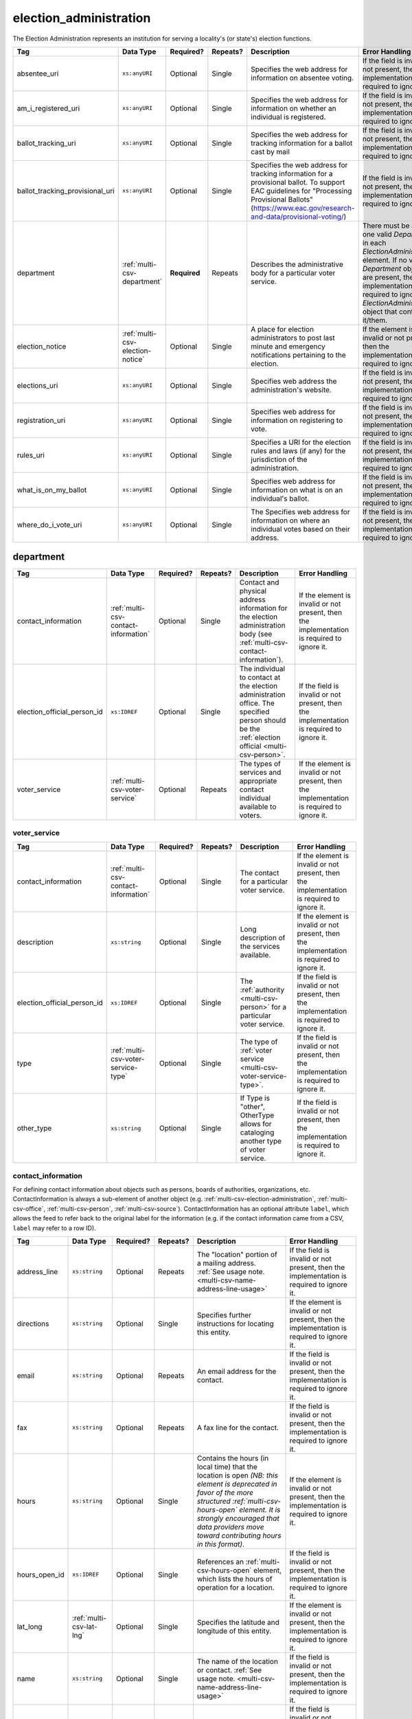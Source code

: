 .. This file is auto-generated.  Do not edit it by hand!

.. _multi-csv-election-administration:

election_administration
=======================

The Election Administration represents an institution for serving a locality's (or state's) election
functions.

+---------------------------------+----------------------------------+--------------+--------------+-------------------------------------------------------------+------------------------------------------+
| Tag                             | Data Type                        | Required?    | Repeats?     | Description                                                 | Error Handling                           |
+=================================+==================================+==============+==============+=============================================================+==========================================+
| absentee_uri                    | ``xs:anyURI``                    | Optional     | Single       | Specifies the web address for information on absentee       | If the field is invalid or not present,  |
|                                 |                                  |              |              | voting.                                                     | then the implementation is required to   |
|                                 |                                  |              |              |                                                             | ignore it.                               |
+---------------------------------+----------------------------------+--------------+--------------+-------------------------------------------------------------+------------------------------------------+
| am_i_registered_uri             | ``xs:anyURI``                    | Optional     | Single       | Specifies the web address for information on whether an     | If the field is invalid or not present,  |
|                                 |                                  |              |              | individual is registered.                                   | then the implementation is required to   |
|                                 |                                  |              |              |                                                             | ignore it.                               |
+---------------------------------+----------------------------------+--------------+--------------+-------------------------------------------------------------+------------------------------------------+
| ballot_tracking_uri             | ``xs:anyURI``                    | Optional     | Single       | Specifies the web address for tracking information for a    | If the field is invalid or not present,  |
|                                 |                                  |              |              | ballot cast by mail                                         | then the implementation is required to   |
|                                 |                                  |              |              |                                                             | ignore it.                               |
+---------------------------------+----------------------------------+--------------+--------------+-------------------------------------------------------------+------------------------------------------+
| ballot_tracking_provisional_uri | ``xs:anyURI``                    | Optional     | Single       | Specifies the web address for tracking information for a    | If the field is invalid or not present,  |
|                                 |                                  |              |              | provisional ballot. To support EAC guidelines for           | then the implementation is required to   |
|                                 |                                  |              |              | "Processing Provisional Ballots"                            | ignore it.                               |
|                                 |                                  |              |              | (https://www.eac.gov/research-and-data/provisional-voting/) |                                          |
+---------------------------------+----------------------------------+--------------+--------------+-------------------------------------------------------------+------------------------------------------+
| department                      | :ref:`multi-csv-department`      | **Required** | Repeats      | Describes the administrative body for a particular voter    | There must be at least one valid         |
|                                 |                                  |              |              | service.                                                    | `Department` in each                     |
|                                 |                                  |              |              |                                                             | `ElectionAdministration` element. If no  |
|                                 |                                  |              |              |                                                             | valid `Department` objects are present,  |
|                                 |                                  |              |              |                                                             | the implementation is required to ignore |
|                                 |                                  |              |              |                                                             | the `ElectionAdministration` object that |
|                                 |                                  |              |              |                                                             | contains it/them.                        |
+---------------------------------+----------------------------------+--------------+--------------+-------------------------------------------------------------+------------------------------------------+
| election_notice                 | :ref:`multi-csv-election-notice` | Optional     | Single       | A place for election administrators to post last minute and | If the element is invalid or not         |
|                                 |                                  |              |              | emergency notifications pertaining to the election.         | present, then the implementation is      |
|                                 |                                  |              |              |                                                             | required to ignore it.                   |
+---------------------------------+----------------------------------+--------------+--------------+-------------------------------------------------------------+------------------------------------------+
| elections_uri                   | ``xs:anyURI``                    | Optional     | Single       | Specifies web address the administration's website.         | If the field is invalid or not present,  |
|                                 |                                  |              |              |                                                             | then the implementation is required to   |
|                                 |                                  |              |              |                                                             | ignore it.                               |
+---------------------------------+----------------------------------+--------------+--------------+-------------------------------------------------------------+------------------------------------------+
| registration_uri                | ``xs:anyURI``                    | Optional     | Single       | Specifies web address for information on registering to     | If the field is invalid or not present,  |
|                                 |                                  |              |              | vote.                                                       | then the implementation is required to   |
|                                 |                                  |              |              |                                                             | ignore it.                               |
+---------------------------------+----------------------------------+--------------+--------------+-------------------------------------------------------------+------------------------------------------+
| rules_uri                       | ``xs:anyURI``                    | Optional     | Single       | Specifies a URI for the election rules and laws (if any)    | If the field is invalid or not present,  |
|                                 |                                  |              |              | for the jurisdiction of the administration.                 | then the implementation is required to   |
|                                 |                                  |              |              |                                                             | ignore it.                               |
+---------------------------------+----------------------------------+--------------+--------------+-------------------------------------------------------------+------------------------------------------+
| what_is_on_my_ballot            | ``xs:anyURI``                    | Optional     | Single       | Specifies web address for information on what is on an      | If the field is invalid or not present,  |
|                                 |                                  |              |              | individual's ballot.                                        | then the implementation is required to   |
|                                 |                                  |              |              |                                                             | ignore it.                               |
+---------------------------------+----------------------------------+--------------+--------------+-------------------------------------------------------------+------------------------------------------+
| where_do_i_vote_uri             | ``xs:anyURI``                    | Optional     | Single       | The Specifies web address for information on where an       | If the field is invalid or not present,  |
|                                 |                                  |              |              | individual votes based on their address.                    | then the implementation is required to   |
|                                 |                                  |              |              |                                                             | ignore it.                               |
+---------------------------------+----------------------------------+--------------+--------------+-------------------------------------------------------------+------------------------------------------+

.. code-block:: csv-table
   :linenos:


    id,absentee_uri,am_i_registered_uri,ballot_tracking_uri,ballot_tracking_provisional_uri,election_notice_text,election_notice_uri,elections_uri,registration_uri,rules_uri,what_is_on_my_ballot_uri,where_do_i_vote_uri
    ea123,https://example.com/absentee,https://example.com/am-i-registered,https://www.vote.virginia.gov/,https://www.vote.virginia.gov/,This is an emergency notification for this election.,https://www.yadayada.gov,https://example.com/elections,https://example.com/registration,https://example.com/rules,https://example.com/what-is-on-my-ballot,https://example.com/where-do-i-vote
    ea345,https://example.com/absentee2,https://example.com/am-i-registered2,https://example.com/elections2,https://example.com/registration2,,,https://example.com/rules2,https://example.com/what-is-on-my-ballot2,https://example.com/where-do-i-vote2
    ea625,https://example.com/absentee3,https://example.com/am-i-registered3,https://example.com/elections3,https://example.com/registration3,This is an emergency notification for this election.,,https://example.com/rules3,https://example.com/what-is-on-my-ballot3,https://example.com/where-do-i-vote3


.. _multi-csv-department:

department
----------

+-----------------------------+--------------------------------------+--------------+--------------+------------------------------------------+------------------------------------------+
| Tag                         | Data Type                            | Required?    | Repeats?     | Description                              | Error Handling                           |
+=============================+======================================+==============+==============+==========================================+==========================================+
| contact_information         | :ref:`multi-csv-contact-information` | Optional     | Single       | Contact and physical address information | If the element is invalid or not         |
|                             |                                      |              |              | for the election administration body     | present, then the implementation is      |
|                             |                                      |              |              | (see                                     | required to ignore it.                   |
|                             |                                      |              |              | :ref:`multi-csv-contact-information`).   |                                          |
+-----------------------------+--------------------------------------+--------------+--------------+------------------------------------------+------------------------------------------+
| election_official_person_id | ``xs:IDREF``                         | Optional     | Single       | The individual to contact at the         | If the field is invalid or not present,  |
|                             |                                      |              |              | election administration office. The      | then the implementation is required to   |
|                             |                                      |              |              | specified person should be the           | ignore it.                               |
|                             |                                      |              |              | :ref:`election official                  |                                          |
|                             |                                      |              |              | <multi-csv-person>`.                     |                                          |
+-----------------------------+--------------------------------------+--------------+--------------+------------------------------------------+------------------------------------------+
| voter_service               | :ref:`multi-csv-voter-service`       | Optional     | Repeats      | The types of services and appropriate    | If the element is invalid or not         |
|                             |                                      |              |              | contact individual available to voters.  | present, then the implementation is      |
|                             |                                      |              |              |                                          | required to ignore it.                   |
+-----------------------------+--------------------------------------+--------------+--------------+------------------------------------------+------------------------------------------+

.. code-block:: csv-table
   :linenos:


    id,election_official_person_id,election_administration_id
    dep01,per50002,ea123
    dep02,per50002,ea345
    dep03,per50002,ea625
    dep04,per50002,ea625


.. _multi-csv-voter-service:

voter_service
~~~~~~~~~~~~~

+-----------------------------+--------------------------------------+--------------+--------------+------------------------------------------+------------------------------------------+
| Tag                         | Data Type                            | Required?    | Repeats?     | Description                              | Error Handling                           |
+=============================+======================================+==============+==============+==========================================+==========================================+
| contact_information         | :ref:`multi-csv-contact-information` | Optional     | Single       | The contact for a particular voter       | If the element is invalid or not         |
|                             |                                      |              |              | service.                                 | present, then the implementation is      |
|                             |                                      |              |              |                                          | required to ignore it.                   |
+-----------------------------+--------------------------------------+--------------+--------------+------------------------------------------+------------------------------------------+
| description                 | ``xs:string``                        | Optional     | Single       | Long description of the services         | If the element is invalid or not         |
|                             |                                      |              |              | available.                               | present, then the implementation is      |
|                             |                                      |              |              |                                          | required to ignore it.                   |
+-----------------------------+--------------------------------------+--------------+--------------+------------------------------------------+------------------------------------------+
| election_official_person_id | ``xs:IDREF``                         | Optional     | Single       | The :ref:`authority <multi-csv-person>`  | If the field is invalid or not present,  |
|                             |                                      |              |              | for a particular voter service.          | then the implementation is required to   |
|                             |                                      |              |              |                                          | ignore it.                               |
+-----------------------------+--------------------------------------+--------------+--------------+------------------------------------------+------------------------------------------+
| type                        | :ref:`multi-csv-voter-service-type`  | Optional     | Single       | The type of :ref:`voter service          | If the field is invalid or not present,  |
|                             |                                      |              |              | <multi-csv-voter-service-type>`.         | then the implementation is required to   |
|                             |                                      |              |              |                                          | ignore it.                               |
+-----------------------------+--------------------------------------+--------------+--------------+------------------------------------------+------------------------------------------+
| other_type                  | ``xs:string``                        | Optional     | Single       | If Type is "other", OtherType allows for | If the field is invalid or not present,  |
|                             |                                      |              |              | cataloging another type of voter         | then the implementation is required to   |
|                             |                                      |              |              | service.                                 | ignore it.                               |
+-----------------------------+--------------------------------------+--------------+--------------+------------------------------------------+------------------------------------------+

.. code-block:: csv-table
   :linenos:


    id,description,election_official_person_id,type,other_type,department_id
    vs01,A service we provide,per50002,other,overseas-voting,dep01
    vs00,Elections notifications,per50002,other,voter-registration,dep02
    vs02,Pencil sharpening,per50002,other,office-help,dep03
    vs03,Guided hike to polling place,per50002,other,polling-places,dep03
    vs04,Bike messenger ballot delivery,per50002,other,absentee-ballots,dep03


.. _multi-csv-contact-information:

contact_information
~~~~~~~~~~~~~~~~~~~

For defining contact information about objects such as persons, boards of authorities,
organizations, etc. ContactInformation is always a sub-element of another object (e.g.
:ref:`multi-csv-election-administration`, :ref:`multi-csv-office`,
:ref:`multi-csv-person`, :ref:`multi-csv-source`). ContactInformation has an optional attribute
``label``, which allows the feed to refer back to the original label for the information
(e.g. if the contact information came from a CSV, ``label`` may refer to a row ID).

+---------------+--------------------------+--------------+--------------+------------------------------------------+------------------------------------------+
| Tag           | Data Type                | Required?    | Repeats?     | Description                              | Error Handling                           |
+===============+==========================+==============+==============+==========================================+==========================================+
| address_line  | ``xs:string``            | Optional     | Repeats      | The "location" portion of a mailing      | If the field is invalid or not present,  |
|               |                          |              |              | address. :ref:`See usage note.           | then the implementation is required to   |
|               |                          |              |              | <multi-csv-name-address-line-usage>`     | ignore it.                               |
+---------------+--------------------------+--------------+--------------+------------------------------------------+------------------------------------------+
| directions    | ``xs:string``            | Optional     | Single       | Specifies further instructions for       | If the element is invalid or not         |
|               |                          |              |              | locating this entity.                    | present, then the implementation is      |
|               |                          |              |              |                                          | required to ignore it.                   |
+---------------+--------------------------+--------------+--------------+------------------------------------------+------------------------------------------+
| email         | ``xs:string``            | Optional     | Repeats      | An email address for the contact.        | If the field is invalid or not present,  |
|               |                          |              |              |                                          | then the implementation is required to   |
|               |                          |              |              |                                          | ignore it.                               |
+---------------+--------------------------+--------------+--------------+------------------------------------------+------------------------------------------+
| fax           | ``xs:string``            | Optional     | Repeats      | A fax line for the contact.              | If the field is invalid or not present,  |
|               |                          |              |              |                                          | then the implementation is required to   |
|               |                          |              |              |                                          | ignore it.                               |
+---------------+--------------------------+--------------+--------------+------------------------------------------+------------------------------------------+
| hours         | ``xs:string``            | Optional     | Single       | Contains the hours (in local time) that  | If the element is invalid or not         |
|               |                          |              |              | the location is open *(NB: this element  | present, then the implementation is      |
|               |                          |              |              | is deprecated in favor of the more       | required to ignore it.                   |
|               |                          |              |              | structured :ref:`multi-csv-hours-open`   |                                          |
|               |                          |              |              | element. It is strongly encouraged that  |                                          |
|               |                          |              |              | data providers move toward contributing  |                                          |
|               |                          |              |              | hours in this format)*.                  |                                          |
+---------------+--------------------------+--------------+--------------+------------------------------------------+------------------------------------------+
| hours_open_id | ``xs:IDREF``             | Optional     | Single       | References an                            | If the field is invalid or not present,  |
|               |                          |              |              | :ref:`multi-csv-hours-open` element,     | then the implementation is required to   |
|               |                          |              |              | which lists the hours of operation for a | ignore it.                               |
|               |                          |              |              | location.                                |                                          |
+---------------+--------------------------+--------------+--------------+------------------------------------------+------------------------------------------+
| lat_long      | :ref:`multi-csv-lat-lng` | Optional     | Single       | Specifies the latitude and longitude of  | If the element is invalid or not         |
|               |                          |              |              | this entity.                             | present, then the implementation is      |
|               |                          |              |              |                                          | required to ignore it.                   |
+---------------+--------------------------+--------------+--------------+------------------------------------------+------------------------------------------+
| name          | ``xs:string``            | Optional     | Single       | The name of the location or contact.     | If the field is invalid or not present,  |
|               |                          |              |              | :ref:`See usage note.                    | then the implementation is required to   |
|               |                          |              |              | <multi-csv-name-address-line-usage>`     | ignore it.                               |
+---------------+--------------------------+--------------+--------------+------------------------------------------+------------------------------------------+
| phone         | ``xs:string``            | Optional     | Repeats      | A phone number for the contact.          | If the field is invalid or not present,  |
|               |                          |              |              |                                          | then the implementation is required to   |
|               |                          |              |              |                                          | ignore it.                               |
+---------------+--------------------------+--------------+--------------+------------------------------------------+------------------------------------------+
| uri           | ``xs:anyURI``            | Optional     | Repeats      | An informational URI for the contact or  | If the field is invalid or not present,  |
|               |                          |              |              | location.                                | then the implementation is required to   |
|               |                          |              |              |                                          | ignore it.                               |
+---------------+--------------------------+--------------+--------------+------------------------------------------+------------------------------------------+

.. code-block:: csv-table
   :linenos:


    id,address_line_1,address_line_2,address_line_3,directions,email,fax,hours,hours_open_id,latitude,longitude,latlng_source,name,phone,uri,parent_id
    ci0827,The White House,1600 Pennsylvania Ave,,,josh@example.com,,Early to very late,,,,,Josh Lyman,555-111-2222,http://lemonlyman.example.com,off001
    ci0828,The White House,1600 Pennsylvania Ave,,,josh@example.com,,Early to very late,,,,,Josh Lyman,555-111-2222,http://lemonlyman.example.com,vs01


.. _multi-csv-election-notice:

election_notice
---------------

+----------------------+---------------+--------------+--------------+------------------------------------------+------------------------------------------+
| Tag                  | Data Type     | Required?    | Repeats?     | Description                              | Error Handling                           |
+======================+===============+==============+==============+==========================================+==========================================+
| election_notice_text | ``xs:string`` | **Required** | Single       | The last minute or emergency             | If the element is invalid, then the      |
|                      |               |              |              | notification text should be placed here. | implementation is required to ignore the |
|                      |               |              |              |                                          | ``ElectionNotice`` element containing    |
|                      |               |              |              |                                          | it.                                      |
+----------------------+---------------+--------------+--------------+------------------------------------------+------------------------------------------+
| election_notice_uri  | ``xs:string`` | Optional     | Single       | Optional URL for additional information  | If the field is invalid or not present,  |
|                      |               |              |              | related to the last minute or emergency  | then the implementation is required to   |
|                      |               |              |              | notification.                            | ignore it.                               |
+----------------------+---------------+--------------+--------------+------------------------------------------+------------------------------------------+


.. _multi-csv-voter-service:

voter_service
-------------

+-----------------------------+--------------------------------------+--------------+--------------+------------------------------------------+------------------------------------------+
| Tag                         | Data Type                            | Required?    | Repeats?     | Description                              | Error Handling                           |
+=============================+======================================+==============+==============+==========================================+==========================================+
| contact_information         | :ref:`multi-csv-contact-information` | Optional     | Single       | The contact for a particular voter       | If the element is invalid or not         |
|                             |                                      |              |              | service.                                 | present, then the implementation is      |
|                             |                                      |              |              |                                          | required to ignore it.                   |
+-----------------------------+--------------------------------------+--------------+--------------+------------------------------------------+------------------------------------------+
| description                 | ``xs:string``                        | Optional     | Single       | Long description of the services         | If the element is invalid or not         |
|                             |                                      |              |              | available.                               | present, then the implementation is      |
|                             |                                      |              |              |                                          | required to ignore it.                   |
+-----------------------------+--------------------------------------+--------------+--------------+------------------------------------------+------------------------------------------+
| election_official_person_id | ``xs:IDREF``                         | Optional     | Single       | The :ref:`authority <multi-csv-person>`  | If the field is invalid or not present,  |
|                             |                                      |              |              | for a particular voter service.          | then the implementation is required to   |
|                             |                                      |              |              |                                          | ignore it.                               |
+-----------------------------+--------------------------------------+--------------+--------------+------------------------------------------+------------------------------------------+
| type                        | :ref:`multi-csv-voter-service-type`  | Optional     | Single       | The type of :ref:`voter service          | If the field is invalid or not present,  |
|                             |                                      |              |              | <multi-csv-voter-service-type>`.         | then the implementation is required to   |
|                             |                                      |              |              |                                          | ignore it.                               |
+-----------------------------+--------------------------------------+--------------+--------------+------------------------------------------+------------------------------------------+
| other_type                  | ``xs:string``                        | Optional     | Single       | If Type is "other", OtherType allows for | If the field is invalid or not present,  |
|                             |                                      |              |              | cataloging another type of voter         | then the implementation is required to   |
|                             |                                      |              |              | service.                                 | ignore it.                               |
+-----------------------------+--------------------------------------+--------------+--------------+------------------------------------------+------------------------------------------+

.. code-block:: csv-table
   :linenos:


    id,description,election_official_person_id,type,other_type,department_id
    vs01,A service we provide,per50002,other,overseas-voting,dep01
    vs00,Elections notifications,per50002,other,voter-registration,dep02
    vs02,Pencil sharpening,per50002,other,office-help,dep03
    vs03,Guided hike to polling place,per50002,other,polling-places,dep03
    vs04,Bike messenger ballot delivery,per50002,other,absentee-ballots,dep03
